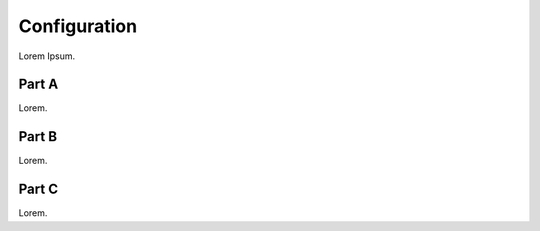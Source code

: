 Configuration
=============

Lorem Ipsum.



Part A
------

Lorem.


Part B
------

Lorem.


Part C
------

Lorem.

